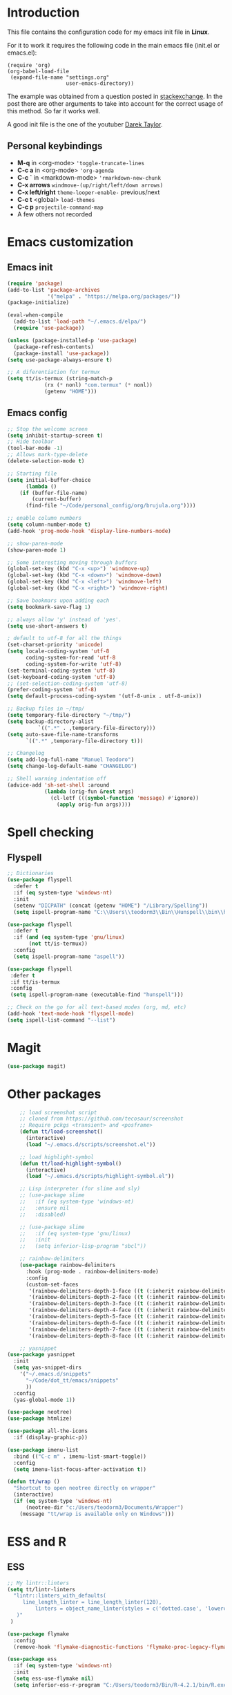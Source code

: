 #+STARTUP: content
* Introduction

This file contains the configuration code for my emacs init file 
in *Linux*.

For it to work it requires the following code in the main emacs
file (init.el or emacs.el):

#+BEGIN_SRC
(require 'org)
(org-babel-load-file
 (expand-file-name "settings.org"
                   user-emacs-directory))
#+END_SRC

The example was obtained from a question posted in [[https://emacs.stackexchange.com/questions/3143/can-i-use-org-mode-to-structure-my-emacs-or-other-el-configuration-file?newreg=f5016c9f5ce5446e8cbf740c6a9dadd9][stackexchange]]. In
the post there are other arguments to take into account for the correct
usage of this method. So far it works well.

A good init file is the one of the youtuber [[https://gitlab.com/dwt1/dotfiles/-/blob/master/.emacs.d.gnu/config.org#org-mode][Darek Taylor]].
** Personal keybindings
   - *M-q* in <org-mode> ='toggle-truncate-lines=
   - *C-c a* in <org-mode> ='org-agenda=
   - *C-c `* in <markdown-mode> ='rmarkdown-new-chunk=
   - *C-x arrows*  =windmove-(up/right/left/down arrows)=
   - *C-x left/right*  =theme-looper-enable-= previous/next
   - *C-c t* <global> =load-themes=
   - *C-c p* =projectile-command-map=
   - A few others not recorded

* Emacs customization
** Emacs init
#+BEGIN_SRC emacs-lisp
(require 'package)
(add-to-list 'package-archives
             '("melpa" . "https://melpa.org/packages/"))
(package-initialize)

(eval-when-compile 
  (add-to-list 'load-path "~/.emacs.d/elpa/")
  (require 'use-package))

(unless (package-installed-p 'use-package)
  (package-refresh-contents)
  (package-install 'use-package))
(setq use-package-always-ensure t)

;; A diferentiation for termux
(setq tt/is-termux (string-match-p
		    (rx (* nonl) "com.termux" (* nonl))
		    (getenv "HOME")))
#+END_SRC

#+RESULTS:
: t

** Emacs config
#+BEGIN_SRC emacs-lisp
;; Stop the welcome screen
(setq inhibit-startup-screen t)
;; Hide toolbar
(tool-bar-mode -1)
;; Allows mark-type-delete
(delete-selection-mode t)

;; Starting file
(setq initial-buffer-choice
      (lambda ()
	(if (buffer-file-name)
	    (current-buffer)
	  (find-file "~/Code/personal_config/org/brujula.org"))))

;; enable column numbers
(setq column-number-mode t)
(add-hook 'prog-mode-hook 'display-line-numbers-mode)

;; show-paren-mode
(show-paren-mode 1)

;; Some interesting moving through buffers
(global-set-key (kbd "C-x <up>") 'windmove-up)
(global-set-key (kbd "C-x <down>") 'windmove-down)
(global-set-key (kbd "C-x <left>") 'windmove-left)
(global-set-key (kbd "C-x <right>") 'windmove-right)

;; Save bookmars upon adding each
(setq bookmark-save-flag 1)

;; always allow 'y' instead of 'yes'.
(setq use-short-answers t)

; default to utf-8 for all the things
(set-charset-priority 'unicode)
(setq locale-coding-system 'utf-8
      coding-system-for-read 'utf-8
      coding-system-for-write 'utf-8)
(set-terminal-coding-system 'utf-8)
(set-keyboard-coding-system 'utf-8)
;; (set-selection-coding-system 'utf-8)
(prefer-coding-system 'utf-8)
(setq default-process-coding-system '(utf-8-unix . utf-8-unix))

;; Backup files in ~/tmp/
(setq temporary-file-directory "~/tmp/")
(setq backup-directory-alist
          `((".*" . ,temporary-file-directory)))
(setq auto-save-file-name-transforms
      `((".*" ,temporary-file-directory t)))

;; Changelog
(setq add-log-full-name "Manuel Teodoro")
(setq change-log-default-name "CHANGELOG")

;; Shell warning indentation off
(advice-add 'sh-set-shell :around
            (lambda (orig-fun &rest args)
              (cl-letf (((symbol-function 'message) #'ignore))
                (apply orig-fun args))))
#+END_SRC

* Spell checking
** Flyspell
 #+BEGIN_SRC emacs-lisp
 ;; Dictionaries
 (use-package flyspell
   :defer t
   :if (eq system-type 'windows-nt)
   :init
   (setenv "DICPATH" (concat (getenv "HOME") "/Library/Spelling"))
   (setq ispell-program-name "C:\\Users\\teodorm3\\Bin\\Hunspell\\bin\\hunspell.exe"))

 (use-package flyspell
   :defer t
   :if (and (eq system-type 'gnu/linux)
	    (not tt/is-termux))
   :config
   (setq ispell-program-name "aspell"))

 (use-package flyspell
  :defer t
  :if tt/is-termux
  :config
  (setq ispell-program-name (executable-find "hunspell")))

 ;; Check on the go for all text-based modes (org, md, etc)
 (add-hook 'text-mode-hook 'flyspell-mode)
 (setq ispell-list-command "--list")
 #+END_SRC

* Magit
#+begin_src emacs-lisp
(use-package magit)
#+end_src
* Other packages
#+BEGIN_SRC emacs-lisp
    ;; load screenshot script
    ;; cloned from https://github.com/tecosaur/screenshot
    ;; Require pckgs <transient> and <posframe>
    (defun tt/load-screenshot()
      (interactive)
      (load "~/.emacs.d/scripts/screenshot.el"))

    ;; load highlight-symbol
    (defun tt/load-highlight-symbol()
      (interactive)
      (load "~/.emacs.d/scripts/highlight-symbol.el"))

    ;; Lisp interpreter (for slime and sly)
    ;; (use-package slime
    ;;   :if (eq system-type 'windows-nt)
    ;;   :ensure nil
    ;;   :disabled)

    ;; (use-package slime
    ;;   :if (eq system-type 'gnu/linux)
    ;;   :init
    ;;   (setq inferior-lisp-program "sbcl"))

    ;; rainbow-delimiters
    (use-package rainbow-delimiters
      :hook (prog-mode . rainbow-delimiters-mode)
      :config
      (custom-set-faces
       '(rainbow-delimiters-depth-1-face ((t (:inherit rainbow-delimiters-base-face :foreground "blue3"))))
       '(rainbow-delimiters-depth-2-face ((t (:inherit rainbow-delimiters-base-face :foreground "chartreuse4"))))
       '(rainbow-delimiters-depth-3-face ((t (:inherit rainbow-delimiters-base-face :foreground "linen"))))
       '(rainbow-delimiters-depth-4-face ((t (:inherit rainbow-delimiters-base-face :foreground "chartreuse2"))))
       '(rainbow-delimiters-depth-5-face ((t (:inherit rainbow-delimiters-base-face :foreground "SteelBlue2"))))
       '(rainbow-delimiters-depth-6-face ((t (:inherit rainbow-delimiters-base-face :foreground "purple3"))))
       '(rainbow-delimiters-depth-7-face ((t (:inherit rainbow-delimiters-base-face :foreground "DimGray"))))
       '(rainbow-delimiters-depth-8-face ((t (:inherit rainbow-delimiters-base-face :foreground "bisque"))))))

    ;; yasnippet
(use-package yasnippet
  :init
  (setq yas-snippet-dirs
	'("~/.emacs.d/snippets"
	  "~/Code/dot_tt/emacs/snippets"
	  ))
  :config
  (yas-global-mode 1))

(use-package neotree)
(use-package htmlize)

(use-package all-the-icons
  :if (display-graphic-p))

(use-package imenu-list
  :bind (("C-c m" . imenu-list-smart-toggle))
  :config
  (setq imenu-list-focus-after-activation t))

(defun tt/wrap ()
  "Shortcut to open neotree directly on wrapper"
  (interactive)
  (if (eq system-type 'windows-nt)
      (neotree-dir "c:/Users/teodorm3/Documents/Wrapper")
    (message "tt/wrap is available only on Windows")))
#+END_SRC

* ESS and R
** ESS
#+BEGIN_SRC emacs-lisp
  ;; My lintr::linters
  (setq tt/lintr-linters
	"lintr::linters_with_defaults(
	   line_length_linter = line_length_linter(120),
           linters = object_name_linter(styles = c('dotted.case', 'lowercase', 'snake_case'))
	 )"
   )

  (use-package flymake
    :config
    (remove-hook 'flymake-diagnostic-functions 'flymake-proc-legacy-flymake))

  (use-package ess
    :if (eq system-type 'windows-nt)
    :init
    (setq ess-use-flymake nil)
    (setq inferior-ess-r-program "C:/Users/teodorm3/Bin/R-4.2.1/bin/R.exe"))

  (use-package ess
    :init
    (setq ess-style 'RStudio)
    :config
    (setq ess-r-flymake-linters tt/lintr-linters)
    (setq ess-eval-visibly-p t) ; ESS process (print all)
    (setq ess-ask-for-ess-directory nil)
    ;; Package manipulation
    ;; (setq ess-r-package-auto-enable-namespaced-evaluation nil)
    ;; R console hook
    (defun my-inferior-ess-init ()
      (setq-local ansi-color-for-comint-mode 'filter)
      (define-key inferior-ess-mode-map [\C-up]
	'comint-previous-matching-input-from-input)
      (define-key inferior-ess-mode-map [\C-down]
	'comint-next-matching-input-from-input)
      (define-key inferior-ess-mode-map [\C-x \t]
	'comint-dynamic-complete-filename))
    (add-hook 'inferior-ess-mode-hook 'my-inferior-ess-init)
    ;; Syntax highlight
    (setq ess-R-font-lock-keywords
	'((ess-R-fl-keyword:keywords . t)
	  (ess-R-fl-keyword:constants . t)
	  (ess-R-fl-keyword:modifiers . t)
	  (ess-R-fl-keyword:fun-defs . t)
	  (ess-R-fl-keyword:assign-ops . t)
	  (ess-R-fl-keyword:%op% . t)
	  (ess-fl-keyword:fun-calls . t)
	  (ess-fl-keyword:numbers . t)
	  (ess-fl-keyword:operators)
	  (ess-fl-keyword:delimiters)
	  (ess-fl-keyword:=)
	  (ess-R-fl-keyword:F&T . t)))
    )
#+END_SRC

** Flycheck
Documentation for [[https://lintr.r-lib.org/articles/lintr.html#the--lintr-file][the lintr "file"]]

And in general for [[https://lintr.r-lib.org/index.html][lintr]] and [[https://style.tidyverse.org/index.html][RStudio style guide]]
#+BEGIN_SRC emacs-lisp
;; Flycheck for syntax. Not global
;;(setq lintr-modifier-function "with_defaults(line_length_linter=NULL)")

;; (use-package flycheck
;;   :config
;;   (setq flycheck-lintr-linters tt/lintr-linters))

(use-package flycheck
  :if (eq system-type 'windows-nt)
  :init
  (setq flycheck-r-lintr-executable "C:\\Users\\teodorm3\\Bin\\R-4.2.1\\bin\\x64\\R.exe")
  :config
  (setq flycheck-lintr-linters "linters_with_defaults(line_length_linter = line_length_linter(120))"))
#+END_SRC

** R-markdown and quarto
 #+BEGIN_SRC emacs-lisp
  ;; R markdown
 (use-package polymode)
 (use-package poly-R)
 (use-package poly-markdown)
 (use-package quarto-mode)

 ;; MARKDOWN
 (add-to-list 'auto-mode-alist '("\\.md" . poly-markdown-mode))

  ;; R modes
 (add-to-list 'auto-mode-alist '("\\.Snw" . poly-noweb+r-mode))
 (add-to-list 'auto-mode-alist '("\\.Rnw" . poly-noweb+r-mode))
 (add-to-list 'auto-mode-alist '("\\.Rmd" . poly-markdown+r-mode))
  ;;(autoload 'r-mode "ess-site" "(Autoload)" t)

 ;; Add chunk
 (defun rmarkdown-new-chunk (name)
   "Insert a new R chunk."
   (interactive "sChunk name: ")
   (insert "\n```{r " name "}\n")
   (save-excursion
     (newline)
     (insert "```\n")
     (previous-line)))
 ;; Map it to C-c `
 (define-key markdown-mode-map "\C-c`" 'rmarkdown-new-chunk)
 #+END_SRC

* Company (auto complete code)
#+BEGIN_SRC emacs-lisp
(use-package company
  :config
  ;; Turn on company-mode globally:
  (add-hook 'after-init-hook 'global-company-mode)
;; More customization options for company:
(setq company-selection-wrap-around t
      ;; Align annotations to the right tooltip border:
      company-tooltip-align-annotations t
      ;; Idle delay in seconds until completion starts automatically:
      company-idle-delay 0.45
      ;; Completion will start after typing two letters:
      company-minimum-prefix-length 3
      ;; Maximum number of candidates in the tooltip:
      company-tooltip-limit 10))

(use-package company-quickhelp
  :custom
  ;; Load company-quickhelp globally:
  (company-quickhelp-mode)
  ;; Time before display of documentation popup:
  (setq company-quickhelp-delay nil))

(eval-after-load 'company
  '(define-key company-active-map (kbd "C-c h") #'company-quickhelp-manual-begin))
#+END_SRC

* Org mode
** Base configuration

#+BEGIN_SRC emacs-lisp
(use-package org
  :ensure nil
  :bind
  ("M-q" . toggle-truncate-lines)
  ("C-c a" . org-agenda)
  :config
  (setq org-agenda-files '("~/Code/personal_config/org/"))
  ;; Settags closer (default is -80)
  (setq org-tags-column -40)
  ;; src blocks
  (setq org-src-fontify-natively t
	org-src-window-setup 'current-window
	org-src-strip-leading-and-trailing-blank-lines t
	org-src-preserve-indentation t
	org-src-tab-acts-natively t)
  ;; org clock format
  (setq org-duration-format (quote h:mm))
  (setq org-ellipsis " ≫"))

;; --- ORG BABEL ---
(org-babel-do-load-languages
 'org-babel-load-languages
 '((R . t)
   (python . t)
   (emacs-lisp . t))
 )

(if (eq system-type 'gnu/linux)
    (setq org-babel-python-command "python3"))

(if (eq system-type 'windows-nt)
    (setq org-babel-R-command "C:/Users/teodorm3/Bin/R-4.2.1/bin/x64/R --slave --no-save"))
#+end_src

** Bullets
#+begin_src emacs-lisp
;; Bullets
(use-package org-bullets
  :config
  (setq org-bullets-bullet-list '("✙" "✤" "✚" "✜" "✛" "✢" "✣" "✥" "✠" "☥")))
(add-hook 'org-mode-hook (lambda () (org-bullets-mode 1)))
#+end_src

** org-tempo for templates
#+begin_src emacs-lisp
(use-package org-tempo
  :ensure nil
  :config
  ;; clocktable
  (add-to-list 'org-structure-template-alist '("CT" . ": clocktable :scope subtree :maxlevel 4 :block today"))
  ;; other
  ;; (add-to-list 'org-structure-template-alist '("sh" . "src shell"))
  (add-to-list 'org-structure-template-alist '("p" . "src python"))
  (add-to-list 'org-structure-template-alist '("pexport" . "src python :session :results output :exports both"))
  (add-to-list 'org-structure-template-alist '("pnoeval" . "src python :exports code :eval no"))
  (add-to-list 'org-structure-template-alist '("phide" . "src python :session :exports none"))
  ;; elisp
  (add-to-list 'org-structure-template-alist '("el" . "src emacs-lisp"))
  ;; R
  (add-to-list 'org-structure-template-alist '("r" . "src R"))
  (add-to-list 'org-structure-template-alist '("rtibble" . "src R :session :results table :colnames yes :exports both"))
  (add-to-list 'org-structure-template-alist '("rplot" . "src R :session :file figure-N.png :results value graphics file :results output :exports both"))
  (add-to-list 'org-structure-template-alist '("rexport" . "src R :session :results output :exports both")))
#+END_SRC

** org-transclusion
#+begin_src emacs-lisp
(use-package org-transclusion)
#+end_src
* Python3
For elpy to work, it is necessary to install first jedi, either by =apt install python3-jedi= or =pip3 install jedi=.
Probably jedi is enough, however other python packages were installed in Sparky to ensure its functioning: eutopep8, flake8, importmagic and yapf

More on python on emacs [[https://realpython.com/emacs-the-best-python-editor/#emacs-for-python-development-with-elpy]]
#+BEGIN_SRC emacs-lisp
;;(setq python-shell-interpreter "python3")

(use-package elpy
  :if (eq system-type 'gnu/linux)
  :init
  (setq elpy-rpc-python-command "python3")
  :config
  (elpy-enable)
  (setq python-shell-interpreter "jupyter"
	python-shell-interpreter-args "console --simple-prompt"
	python-shell-prompt-detect-failure-warning nil)
  (add-to-list 'python-shell-completion-native-disabled-interpreters
               "jupyter"))

(use-package jedi)

;; Auto formatting help
;; Requires to install python "black"
;; Use it by calling M-x blacken-buffer
(use-package blacken)

;; Jupyter and iPython
(use-package ein
  :hook (ein:connect-mode-hook . ein:jedi-setup))
#+END_SRC

[[https://tkf.github.io/emacs-ipython-notebook/][ein documentation]] and a [[https://millejoh.github.io/emacs-ipython-notebook/][post on ein]]

* Fonts and themes
#+BEGIN_SRC emacs-lisp
;; doom-themes
(use-package all-the-icons)

(use-package alect-themes
  :config
  (load-theme 'alect-light t))

;; load a new theme unloading previous first 
(defun al/load-theme (theme)
  "Similar to `load-theme' except it unloads the current themes at first."
  (interactive
   (list (intern (completing-read
                  "Load custom theme: "
                  (mapcar #'symbol-name (custom-available-themes))))))
  (mapc #'disable-theme custom-enabled-themes)
  (load-theme theme t)
  (message "Current theme: '%S'." theme))
#+END_SRC
* Auto complete emacs
** Ivy, Counsel and Smex 
 #+BEGIN_SRC emacs-lisp
   (use-package counsel
     :after ivy
     :config (counsel-mode))
   (use-package ivy
     :defer 0.1
     :diminish
     :bind
     (("C-c C-r" . ivy-resume)
      ("C-x B" . ivy-switch-buffer-other-window))
     :custom
     (setq ivy-count-format "(%d/%d) ")
     (setq ivy-use-virtual-buffers t)
     (setq enable-recursive-minibuffers t)
     :config
     (ivy-mode))

   (use-package swiper
     :after ivy
     :bind (("C-s" . swiper)
	    ("C-r" . swiper)))


   (setq ivy-initial-inputs-alist nil)

   (use-package smex)
   (smex-initialize)
 #+END_SRC

** Ivy post-frame
#+BEGIN_SRC emacs-lisp
(use-package ivy-posframe
  :init
  (setq ivy-posframe-display-functions-alist
    '((swiper                     . ivy-posframe-display-at-point)
      (complete-symbol            . ivy-posframe-display-at-point)
      (counsel-M-x                . ivy-display-function-fallback)
      (counsel-esh-history        . ivy-posframe-display-at-window-center)
      (counsel-describe-function  . ivy-display-function-fallback)
      (counsel-describe-variable  . ivy-display-function-fallback)
      (counsel-find-file          . ivy-display-function-fallback)
      (counsel-recentf            . ivy-display-function-fallback)
      (counsel-register           . ivy-posframe-display-at-frame-bottom-window-center)
      (dmenu                      . ivy-posframe-display-at-frame-top-center)
      (nil                        . ivy-posframe-display))
    ivy-posframe-height-alist
    '((swiper . 20)
      (dmenu . 20)
      (t . 10)))
  :config
  (ivy-posframe-mode 1)) ; 1 enables posframe-mode, 0 disables it.
#+END_SRC

** which-key
#+BEGIN_SRC emacs-lisp
(use-package which-key
  :config
  (which-key-mode)) 
#+END_SRC
* mode line
#+BEGIN_SRC emacs-lisp
;; Function to beautify with all-the-icons package 
(defun custom-modeline-time ()
  (let* ((iweek (all-the-icons-octicon "calendar" 
				       :height 1.1 
				       :v-adjust -0.0 
				       :face 'all-the-icons-green))
	 (hour (string-to-number (format-time-string "%I"))))
    (concat
     (propertize iweek)
     (propertize (format-time-string "%W|%H:%M ") 'face `(:height 0.9)))))

;; Count (lines, words)
(defun custom-modeline-region-info ()
  (when mark-active
    (let ((words (count-lines (region-beginning) (region-end)))
          (chars (count-words (region-end) (region-beginning))))
      (concat
       (propertize (format "   %s" (all-the-icons-octicon "pencil") words chars)
                   'face `(:family ,(all-the-icons-octicon-family))
                   'display '(raise -0.0))
       (propertize (format " (%s, %s)" words chars)
                   'face `(:height 0.9))))))

;; version control NOT SO GOOD
(defun -custom-modeline-github-vc ()
  (let ((branch (mapconcat 'concat (cdr (split-string vc-mode "[:-]")) "-")))
    (concat
     (propertize (format " %s" (all-the-icons-alltheicon "git")) 
		 'display '(raise -0.1))
     " Â· "
     (propertize (format "%s" (all-the-icons-octicon "git-branch"))
                 'face `(:height 1.3 :family ,(all-the-icons-octicon-family))
                 'display '(raise -0.1))
     (propertize (format " %s" branch) 'face `(:height 0.9)))))

(defun -custom-modeline-svn-vc ()
  (let ((revision (cadr (split-string vc-mode "-"))))
    (concat
     (propertize (format " %s" (all-the-icons-faicon "cloud")) 'face `(:height 1.2) 'display '(raise -0.1))
     (propertize (format " Â· %s" revision) 'face `(:height 0.9)))))

(defun custom-modeline-icon-vc ()
  (when vc-mode
    (cond
      ((string-match "Git-" vc-mode) (-custom-modeline-github-vc))
      ((string-match "SVN-" vc-mode) (-custom-modeline-svn-vc))
      (t (format "%s" vc-mode)))))

;; -------------------- MODELINE -------------------- ;;
;; The formatter
(setq-default mode-line-format
      (list
	" "
	;; Buffer modified
	'(:eval (if (buffer-modified-p)
		    ;; Check icons with C-h v - all-the-icons-data
		    (propertize (all-the-icons-faicon "chain-broken" 
						      :height 1.1
						      :v-adjust -0.0 
						      :face 'all-the-icons-blue))
		  (propertize (all-the-icons-faicon "link"))))
	" "
	;;'custom-modeline-time
	'mode-line-position
	;; Buffer name
	"%b "
	;; Modes stay as they are, minions modify it
	'mode-line-modes
	;;'mode-line-misc-info
	'(:eval (custom-modeline-time))
	;; Version control 
	'(:eval (custom-modeline-icon-vc))
	;;'(vc-mode vc-mode)
	;; Marked region
	'(:eval (custom-modeline-region-info))
	))

;;; Hide modeline "lighters" (minions.el)
(use-package minions
  :config
  (setq minions-mode-line-lighter ";")
  ;; NOTE: This will be expanded whenever I find a mode that should not
  ;; be hidden
  (setq minions-prominent-modes
        (list 'defining-kbd-macro
              'flymake-mode))
  (minions-mode 1))


(use-package time
  :ensure nil
  :config
;; As we are using custom function for time, this is not needed any more
;;   (setq display-time-format "W%W %H:%M")
;;   ;;;; Covered by `display-time-format'
;;   ;; (setq display-time-24hr-format t)
;;   ;; (setq display-time-day-and-date t)
;;   (setq display-time-interval 120)
;;   (setq display-time-default-load-average nil)
;;   ;; ;; NOTE 2021-04-19: For all those, I have implemented a custom
;;   ;; ;; solution that also shows the number of new items.  Refer to my
;;   ;; ;; email settings, specifically `prot-mail-mail-indicator'.
;;   ;; ;;
;;   ;; ;; NOTE 2021-05-16: Or better check `prot-notmuch-mail-indicator'.
;;   (setq display-time-mail-directory nil)
;;   (setq display-time-mail-function nil)
;;   (setq display-time-use-mail-icon nil)
;;   (setq display-time-mail-string "")
;;   (setq display-time-mail-face nil)

;;; World clock
  (setq zoneinfo-style-world-list
	'(("America/Los_Angeles" "San Francisco")
          ("America/Mexico_City" "Mexico")
          ("America/New_York" "New York")
          ("Europe/Brussels" "Brussels")
	  ("Asia/Calcutta" "New Delhi")
          ("Asia/Tokyo" "Tokyo")))
  (setq display-time-world-list t)

  ;; All of the following variables are for Emacs 28
  ;; (setq world-clock-list t)
  ;; (setq world-clock-time-format "%R %z  %A %d %B")
  ;; (setq world-clock-buffer-name "*world-clock*") ; Placement handled by `display-buffer-alist'
  ;; (setq world-clock-timer-enable t)
  ;; (setq world-clock-timer-second 60)

  (add-hook 'after-init-hook #'display-time-mode))
#+END_SRC
* Garbage collection
#+BEGIN_SRC emacs-lisp
;; Using garbage magic hack.
 (use-package gcmh
   :config
   (gcmh-mode 1))
;; Setting garbage collection threshold
(setq gc-cons-threshold 402653184
      gc-cons-percentage 0.6)

;; Profile emacs startup
(add-hook 'emacs-startup-hook
          (lambda ()
            (message "*** Emacs loaded in %s with %d garbage collections."
                     (format "%.2f seconds"
                             (float-time
                              (time-subtract after-init-time before-init-time)))
                     gcs-done)))

;; Silence compiler warnings as they can be pretty disruptive (setq comp-async-report-warnings-errors nil)
#+END_SRC

* Deprecated
Next is deprecated for now, but useful to keep
** Personal funcs
#+BEGIN_SRC example

;; Functions to auto save specific readme.org files into txt
(defun tt-copy-whole-buf ()
  "Selects and copies the entire buffer"
  (kill-ring-save (push-mark (point))
		  (push-mark (point-max) nil t)
		  (goto-char (point-min))))


(defun tt-make-txt (path-for-txt txt-file)
  "Copies the active buffer and creates a txt file
with the yank text. The file is stored in the </path/for/txt/> 
folder, <txt-file.txt> file"
  (interactive)
  (let ((saved-from-org (tt-copy-whole-buf)))
    (find-file (concat path-for-txt txt-file))
    (switch-to-buffer txt-file)
    (erase-buffer)
    (yank)
    (save-buffer)
    (kill-buffer txt-file)))

;; Add hook for only /mnt/teodoro/Archivos/PI/AR/README.org when saving
;; To create a txt file
(add-hook 'before-save-hook
	  (lambda ()
	    (when ;(string= (file-truename "README.org") (file-truename (buffer-file-name))) ; For all readme.org
		(string= (file-truename "/mnt/teodoro/Archivos/PI/AR/README.org")
			 (file-truename (buffer-file-name))) ; works
		;(string= (file-name-directory buffer-file-name) "/mnt/teodoro/Archivos/PI/AR/") ; works
	      (tt-make-txt (file-name-directory buffer-file-name) "README.txt"))))

;; Hook to create the md file and the timestamp
(add-hook 'before-save-hook
	  (lambda ()
	    (when 
		(string= (file-truename "/mnt/teodoro/Archivos/PI/AR/README.org")
			 (file-truename (buffer-file-name)))
	      (time-stamp)
	      (org-md-export-to-markdown))))
#+END_SRC
  
** modus themes
 #+BEGIN_SRC
 ;; modus-themes
 (require 'modus-themes)

 ;; Add all your customizations prior to loading the themes
 (setq modus-themes-italic-constructs nil
       modus-themes-bold-constructs t
       modus-themes-subtle-line-numbers t
       modus-themes-deuteranopia t
       modus-themes-tabs-accented t
       modus-themes-variable-pitch-ui nil
       modus-themes-variable-pitch-headings nil
       modus-themes-inhibit-reload t)

 (setq modus-themes-lang-checkers '(background text-also)
       modus-themes-mode-line '(accented borderless padded)
       ;; org and markdown code
       modus-themes-markup '(intense background)
       modus-themes-syntax '(alt-syntax)
       modus-themes-paren-match '(bold intense)
       modus-themes-links '(neutral-underline faint italic)
       modus-themes-region '(bg-only accented)
       modus-themes-prompts '(intense bold))

 (setq modus-themes-headings
       '((1 . (bold rainbow overline 1.3))
         (2 . (semibold rainbow 1.2))
         (3 . (light rainbow 1.1))
         (t . (light rainbow))))

 ;; Load the theme files before enabling a theme
 (modus-themes-load-themes)

 ;; Load the theme of your choice:
 (modus-themes-load-operandi) ;; OR (modus-themes-load-vivendi)

 (define-key global-map (kbd "C-c t") #'modus-themes-toggle)
 #+END_SRC
** Other collected
#+BEGIN_SRC
;; STARTUP BUFFER FILE 
;; This will only open ONLY the selected file BUT no workflow.
  (setq initial-buffer-choice
	(lambda ()
	  (if (buffer-file-name)
	      (current-buffer) ;; leave as-is
	    (find-file "~/Code/personal_config/brujula.org"))))

;; R IN RScript style (it crashes init file)
;; ESS Indentation
(add-hook 'find-file-hook 'tt-r-style-hook)
(defun tt-r-style-hook ()
  (when (string-match (file-name-extension buffer-file-name) "[r|R]$")
    (ess-set-style 'RStudio)))

(setq ess-R-font-lock-keywords
      '((ess-fl-keyword:fun-calls . t)
	(ess-fl-keyword:numbers . t)))
#+END_SRC
** My move-to-file functions
Deprecated when I learned to work with bookmarks
 #+BEGIN_SRC
 ;; Teoten (tt) functions -------------------->
 ;;; Here is my own attempt to create useful functions

 (defun tt-h ()
     "Shortcut to move to my emacs-home-buffer
      for orientation. It switch to brujula.org
      if it's already open, or opens the file if not"
     (interactive)
	(if (get-buffer "brujula.org")
            (switch-to-buffer "brujula.org")
            (find-file "~/Code/personal_config/org/brujula.org")))

 (defun tt-d ()
     "Shortcut to move to my emacs-RWD-buffer
      for personal projects. It switch to rwd.org
      if it's already open, or opens the file if not"
     (interactive)
	(if (get-buffer "rwd.org")
            (switch-to-buffer "rwd.org")
            (find-file "~/Code/rwd.org")))

 (defun tt-w ()
     "Shortcut to move to my emacs-workflow-buffer
      for profesional work. It switch to workflow.org
      if it's already open, or opens the file if not"
     (interactive)
	(if (get-buffer "workflow.org")
	    (switch-to-buffer "workflow.org")
	    (find-file "~/Code/personal_config/org/workflow.org")))

 (defun tt-b ()
     "Shortcut to move to the dashboard"
     (interactive)
     (switch-to-buffer "*dashboard*"))
 #+END_SRC

** Dashboard
 Fancy but not really useful. Back to brujula init
 #+BEGIN_SRC
 (use-package page-break-lines
   :demand t)

 (use-package dashboard
   :after page-break-lines
   :config      
   (setq dashboard-week-agenda t)
   (setq dashboard-items-face t)
   (setq dashboard-set-heading-icons t)
   (setq dashboard-set-file-icons t)
   (setq dashboard-banner-logo-title "There is nothing to achieve in samsara")
   (setq dashboard-startup-banner 'logo) ;; use standard emacs logo as banner
   ;; (setq dashboard-startup-banner "~/.emacs.d/emacs-dash.png")  ;; use custom image as banner
   (setq dashboard-center-content t) ;; set to 't' for centered content
   (setq dashboard-items '((recents . 5)
			   (bookmarks . 5)
                           (agenda . 15)
                           ;;(projects . 3)
                           (registers . 3)))
 ;;  :config
   (dashboard-setup-startup-hook)
   (dashboard-modify-heading-icons '((recents . "file-text")
			       (bookmarks . "book"))))

 (setq dashboard-footer-messages '("Remember not to rely on Dashboard"
				   "Leave this world a little better than we found it"))
 #+END_SRC
* Dues
** DONE Configure flyspell on windows
** DONE Add flyspell all-the-icons for modeline
** TODO Make flycheck not show info 
** TODO Configure nicely vc-mode on modeline
** TODO Learn C-g
** DONE Learn time tracking with org-mode
** TODO Test all-the-icons option for modifed and read only buffer 
** DONE Move all conf to use-package
** DONE Move backup files to some tmp folder
** DONE Make ess always start RStudio style (works on debian, not on win)
